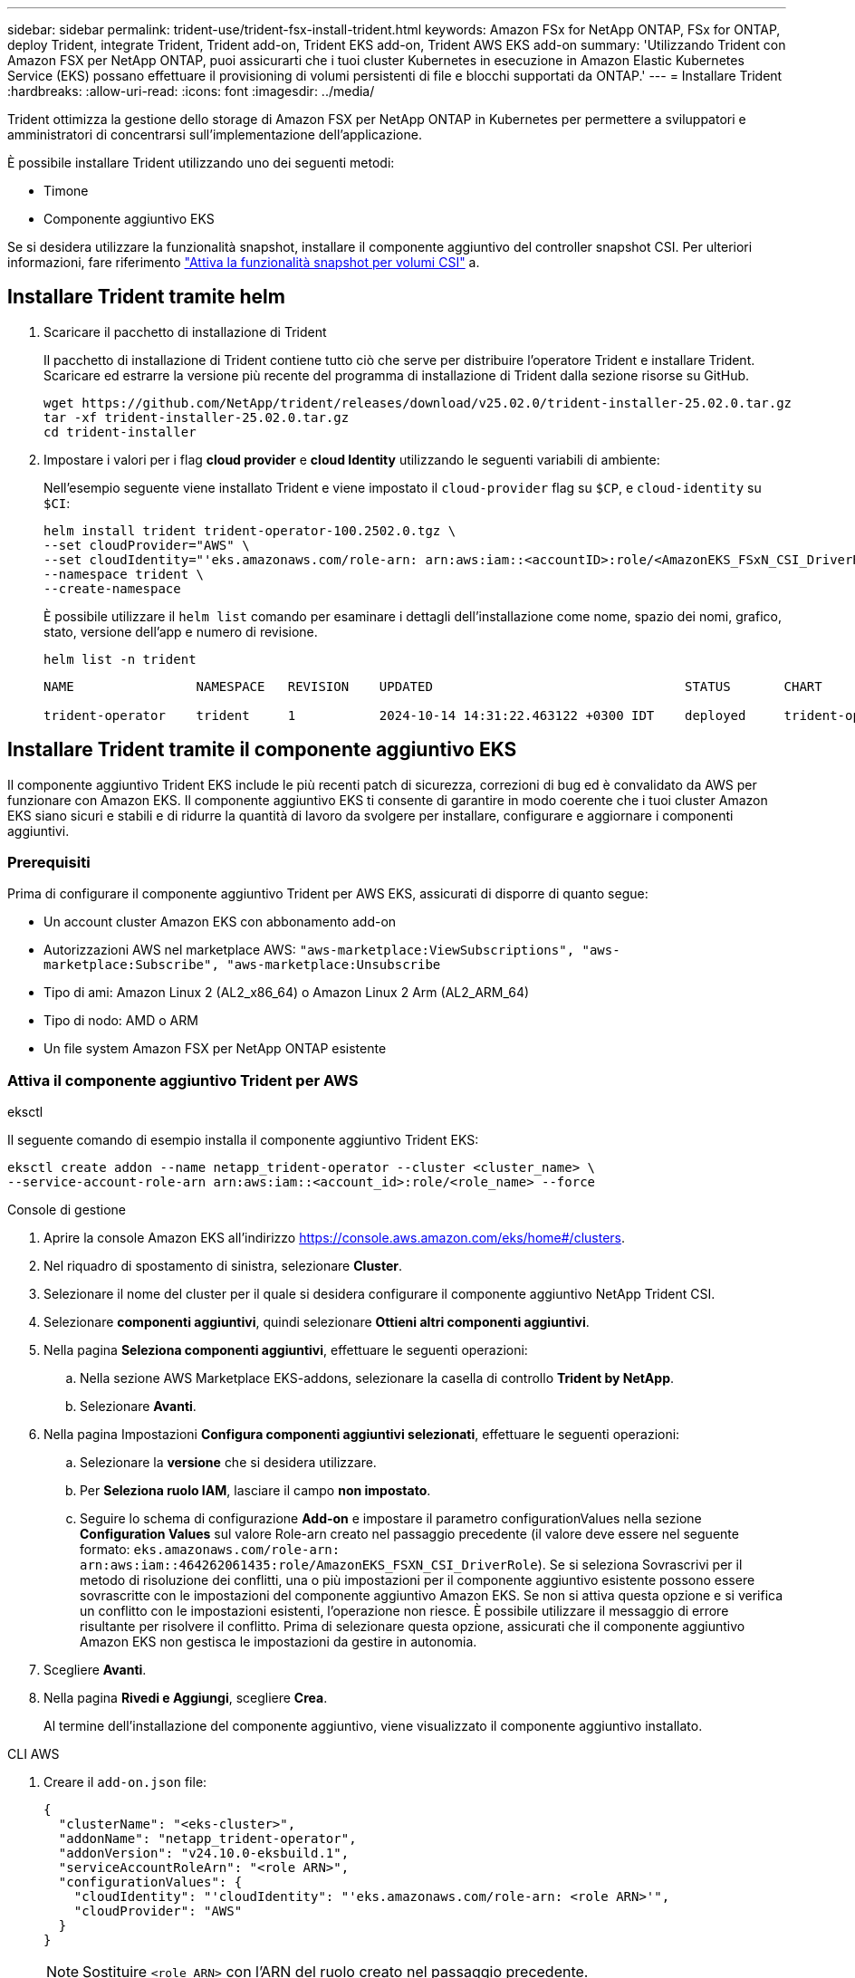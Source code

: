 ---
sidebar: sidebar 
permalink: trident-use/trident-fsx-install-trident.html 
keywords: Amazon FSx for NetApp ONTAP, FSx for ONTAP, deploy Trident, integrate Trident, Trident add-on, Trident EKS add-on, Trident AWS EKS add-on 
summary: 'Utilizzando Trident con Amazon FSX per NetApp ONTAP, puoi assicurarti che i tuoi cluster Kubernetes in esecuzione in Amazon Elastic Kubernetes Service (EKS) possano effettuare il provisioning di volumi persistenti di file e blocchi supportati da ONTAP.' 
---
= Installare Trident
:hardbreaks:
:allow-uri-read: 
:icons: font
:imagesdir: ../media/


[role="lead"]
Trident ottimizza la gestione dello storage di Amazon FSX per NetApp ONTAP in Kubernetes per permettere a sviluppatori e amministratori di concentrarsi sull'implementazione dell'applicazione.

È possibile installare Trident utilizzando uno dei seguenti metodi:

* Timone
* Componente aggiuntivo EKS


Se si desidera utilizzare la funzionalità snapshot, installare il componente aggiuntivo del controller snapshot CSI. Per ulteriori informazioni, fare riferimento link:https://docs.aws.amazon.com/eks/latest/userguide/csi-snapshot-controller.html["Attiva la funzionalità snapshot per volumi CSI"^] a.



== Installare Trident tramite helm

. Scaricare il pacchetto di installazione di Trident
+
Il pacchetto di installazione di Trident contiene tutto ciò che serve per distribuire l'operatore Trident e installare Trident. Scaricare ed estrarre la versione più recente del programma di installazione di Trident dalla sezione risorse su GitHub.

+
[source, console]
----
wget https://github.com/NetApp/trident/releases/download/v25.02.0/trident-installer-25.02.0.tar.gz
tar -xf trident-installer-25.02.0.tar.gz
cd trident-installer
----
. Impostare i valori per i flag *cloud provider* e *cloud Identity* utilizzando le seguenti variabili di ambiente:
+
Nell'esempio seguente viene installato Trident e viene impostato il `cloud-provider` flag su `$CP`, e `cloud-identity` su `$CI`:

+
[source, console]
----
helm install trident trident-operator-100.2502.0.tgz \
--set cloudProvider="AWS" \
--set cloudIdentity="'eks.amazonaws.com/role-arn: arn:aws:iam::<accountID>:role/<AmazonEKS_FSxN_CSI_DriverRole>'" \
--namespace trident \
--create-namespace
----
+
È possibile utilizzare il `helm list` comando per esaminare i dettagli dell'installazione come nome, spazio dei nomi, grafico, stato, versione dell'app e numero di revisione.

+
[source, console]
----
helm list -n trident
----
+
[listing]
----
NAME                NAMESPACE   REVISION    UPDATED                                 STATUS       CHART                          APP VERSION

trident-operator    trident     1           2024-10-14 14:31:22.463122 +0300 IDT    deployed     trident-operator-100.2502.0    25.02.0
----




== Installare Trident tramite il componente aggiuntivo EKS

Il componente aggiuntivo Trident EKS include le più recenti patch di sicurezza, correzioni di bug ed è convalidato da AWS per funzionare con Amazon EKS. Il componente aggiuntivo EKS ti consente di garantire in modo coerente che i tuoi cluster Amazon EKS siano sicuri e stabili e di ridurre la quantità di lavoro da svolgere per installare, configurare e aggiornare i componenti aggiuntivi.



=== Prerequisiti

Prima di configurare il componente aggiuntivo Trident per AWS EKS, assicurati di disporre di quanto segue:

* Un account cluster Amazon EKS con abbonamento add-on
* Autorizzazioni AWS nel marketplace AWS:
`"aws-marketplace:ViewSubscriptions",
"aws-marketplace:Subscribe",
"aws-marketplace:Unsubscribe`
* Tipo di ami: Amazon Linux 2 (AL2_x86_64) o Amazon Linux 2 Arm (AL2_ARM_64)
* Tipo di nodo: AMD o ARM
* Un file system Amazon FSX per NetApp ONTAP esistente




=== Attiva il componente aggiuntivo Trident per AWS

[role="tabbed-block"]
====
.eksctl
--
Il seguente comando di esempio installa il componente aggiuntivo Trident EKS:

[source, console]
----
eksctl create addon --name netapp_trident-operator --cluster <cluster_name> \
--service-account-role-arn arn:aws:iam::<account_id>:role/<role_name> --force
----
--
.Console di gestione
--
. Aprire la console Amazon EKS all'indirizzo https://console.aws.amazon.com/eks/home#/clusters[].
. Nel riquadro di spostamento di sinistra, selezionare *Cluster*.
. Selezionare il nome del cluster per il quale si desidera configurare il componente aggiuntivo NetApp Trident CSI.
. Selezionare *componenti aggiuntivi*, quindi selezionare *Ottieni altri componenti aggiuntivi*.
. Nella pagina *Seleziona componenti aggiuntivi*, effettuare le seguenti operazioni:
+
.. Nella sezione AWS Marketplace EKS-addons, selezionare la casella di controllo *Trident by NetApp*.
.. Selezionare *Avanti*.


. Nella pagina Impostazioni *Configura componenti aggiuntivi selezionati*, effettuare le seguenti operazioni:
+
.. Selezionare la *versione* che si desidera utilizzare.
.. Per *Seleziona ruolo IAM*, lasciare il campo *non impostato*.
.. Seguire lo schema di configurazione *Add-on* e impostare il parametro configurationValues nella sezione *Configuration Values* sul valore Role-arn creato nel passaggio precedente (il valore deve essere nel seguente formato: `eks.amazonaws.com/role-arn: arn:aws:iam::464262061435:role/AmazonEKS_FSXN_CSI_DriverRole`). Se si seleziona Sovrascrivi per il metodo di risoluzione dei conflitti, una o più impostazioni per il componente aggiuntivo esistente possono essere sovrascritte con le impostazioni del componente aggiuntivo Amazon EKS. Se non si attiva questa opzione e si verifica un conflitto con le impostazioni esistenti, l'operazione non riesce. È possibile utilizzare il messaggio di errore risultante per risolvere il conflitto. Prima di selezionare questa opzione, assicurati che il componente aggiuntivo Amazon EKS non gestisca le impostazioni da gestire in autonomia.


. Scegliere *Avanti*.
. Nella pagina *Rivedi e Aggiungi*, scegliere *Crea*.
+
Al termine dell'installazione del componente aggiuntivo, viene visualizzato il componente aggiuntivo installato.



--
.CLI AWS
--
. Creare il `add-on.json` file:
+
[source, JSON]
----
{
  "clusterName": "<eks-cluster>",
  "addonName": "netapp_trident-operator",
  "addonVersion": "v24.10.0-eksbuild.1",
  "serviceAccountRoleArn": "<role ARN>",
  "configurationValues": {
    "cloudIdentity": "'cloudIdentity": "'eks.amazonaws.com/role-arn: <role ARN>'",
    "cloudProvider": "AWS"
  }
}
----
+

NOTE: Sostituire `<role ARN>` con l'ARN del ruolo creato nel passaggio precedente.

. Installare il componente aggiuntivo Trident EKS.
+
[source, console]
----
aws eks create-addon --cli-input-json file://add-on.json
----


--
====


=== Aggiornare il componente aggiuntivo Trident EKS

[role="tabbed-block"]
====
.eksctl
--
* Controllare la versione corrente del componente aggiuntivo FSxN Trident CSI. Sostituire `my-cluster` con il nome del cluster.
+
[source, console]
----
eksctl get addon --name netapp_trident-operator --cluster my-cluster
----
+
*Esempio di output:*



[listing]
----
NAME                        VERSION             STATUS    ISSUES    IAMROLE    UPDATE AVAILABLE    CONFIGURATION VALUES
netapp_trident-operator    v24.10.0-eksbuild.1    ACTIVE    0       {"cloudIdentity":"'eks.amazonaws.com/role-arn: arn:aws:iam::139763910815:role/AmazonEKS_FSXN_CSI_DriverRole'"}
----
* Aggiornare il componente aggiuntivo alla versione restituita in AGGIORNAMENTO DISPONIBILE nell'output del passaggio precedente.
+
[source, console]
----
eksctl update addon --name netapp_trident-operator --version v24.10.0-eksbuild.1 --cluster my-cluster --force
----


Se si rimuove l' `--force` opzione e una delle impostazioni del componente aggiuntivo Amazon EKS è in conflitto con le impostazioni esistenti, l'aggiornamento del componente aggiuntivo Amazon EKS non viene eseguito correttamente; viene visualizzato un messaggio di errore che aiuta a risolvere il conflitto. Prima di specificare questa opzione, assicurati che il componente aggiuntivo Amazon EKS non gestisca le impostazioni da gestire, perché queste impostazioni vengono sovrascritte con questa opzione. Per ulteriori informazioni sulle altre opzioni per questa impostazione, vedere link:https://eksctl.io/usage/addons/["Componenti aggiuntivi"]. Per ulteriori informazioni su Amazon EKS Kubernetes Field management, consulta link:https://docs.aws.amazon.com/eks/latest/userguide/kubernetes-field-management.html["Gestione sul campo di Kubernetes"].

--
.Console di gestione
--
. Aprire la console Amazon EKS https://console.aws.amazon.com/eks/home#/clusters[].
. Nel riquadro di spostamento di sinistra, selezionare *Cluster*.
. Selezionare il nome del cluster per il quale si desidera aggiornare il componente aggiuntivo NetApp Trident CSI.
. Selezionare la scheda *componenti aggiuntivi*.
. Selezionare *Trident by NetApp*, quindi selezionare *Modifica*.
. Nella pagina *Configure Trident by* (Configura server tramite NetApp*), procedere come segue:
+
.. Selezionare la *versione* che si desidera utilizzare.
.. Espandere le *impostazioni di configurazione opzionali* e modificarle secondo necessità.
.. Selezionare *Save Changes* (Salva modifiche).




--
.CLI AWS
--
Nell'esempio seguente viene aggiornato il componente aggiuntivo EKS:

[source, console]
----
aws eks update-addon --cluster-name my-cluster netapp_trident-operator vpc-cni --addon-version v24.10.0-eksbuild.1 \
    --service-account-role-arn <role-ARN> --configuration-values '{}' --resolve-conflicts --preserve
----
--
====


=== Disinstallare/rimuovere il componente aggiuntivo Trident EKS

Hai due opzioni per rimuovere un add-on Amazon EKS:

* *Mantieni il software aggiuntivo sul tuo cluster* – questa opzione rimuove la gestione Amazon EKS di qualsiasi impostazione. Inoltre, rimuove la possibilità per Amazon EKS di informarti degli aggiornamenti e di aggiornare automaticamente il componente aggiuntivo Amazon EKS dopo l'avvio di un aggiornamento. Tuttavia, mantiene il software add-on sul cluster. Questa opzione rende il componente aggiuntivo un'installazione a gestione autonoma, piuttosto che un componente aggiuntivo Amazon EKS. Con questa opzione, il componente aggiuntivo non presenta tempi di inattività. Mantenere l' `--preserve` opzione nel comando per mantenere il componente aggiuntivo.
* *Rimozione del software aggiuntivo interamente dal cluster* – NetApp consiglia di rimuovere il componente aggiuntivo Amazon EKS dal cluster solo se non sono presenti risorse del cluster che dipendono da esso. Rimuovere l' `--preserve` opzione dal `delete` comando per rimuovere il componente aggiuntivo.



NOTE: Se al componente aggiuntivo è associato un account IAM, l'account IAM non viene rimosso.

[role="tabbed-block"]
====
.eksctl
--
Il seguente comando disinstalla il componente aggiuntivo Trident EKS:

[source, console]
----
eksctl delete addon --cluster K8s-arm --name netapp_trident-operator
----
--
.Console di gestione
--
. Aprire la console Amazon EKS all'indirizzo https://console.aws.amazon.com/eks/home#/clusters[].
. Nel riquadro di spostamento di sinistra, selezionare *cluster*.
. Selezionare il nome del cluster per il quale si desidera rimuovere il componente aggiuntivo NetApp Trident CSI.
. Selezionare la scheda *componenti aggiuntivi*, quindi selezionare *Trident by NetApp*.*
. Selezionare *Rimuovi*.
. Nella finestra di dialogo *Rimuovi conferma netapp_trident-operator*, esegui quanto segue:
+
.. Se si desidera che Amazon EKS smetta di gestire le impostazioni del componente aggiuntivo, selezionare *conserva su cluster*. Questa operazione consente di conservare il software aggiuntivo nel cluster in modo da poter gestire da soli tutte le impostazioni del componente aggiuntivo.
.. Immettere *netapp_trident-operator*.
.. Selezionare *Rimuovi*.




--
.CLI AWS
--
Sostituisci `my-cluster` con il nome del cluster ed esegui il seguente comando.

[source, console]
----
aws eks delete-addon --cluster-name my-cluster --addon-name netapp_trident-operator --preserve
----
--
====